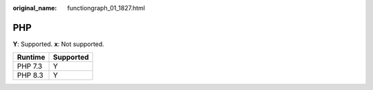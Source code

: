 :original_name: functiongraph_01_1827.html

.. _functiongraph_01_1827:

PHP
===

**Y**: Supported. **x**: Not supported.

======= =========
Runtime Supported
======= =========
PHP 7.3 Y
PHP 8.3 Y
======= =========
